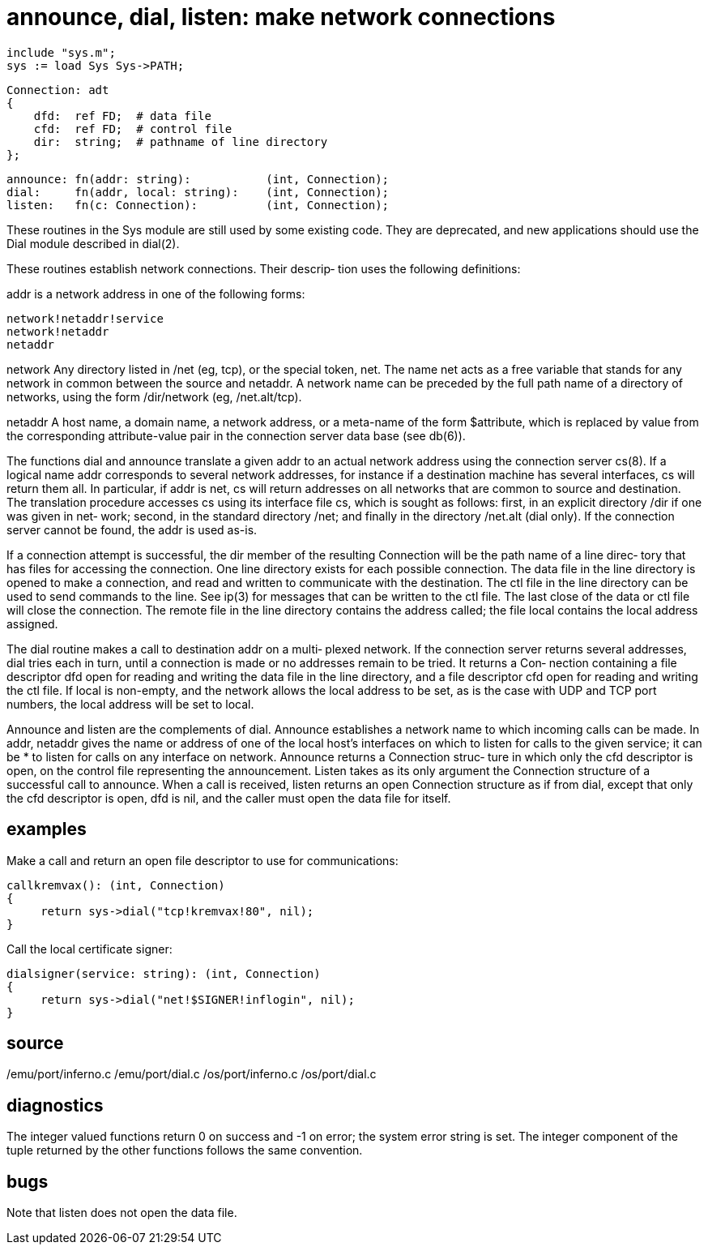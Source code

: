 = announce, dial, listen: make network connections

    include "sys.m";
    sys := load Sys Sys->PATH;

    Connection: adt
    {
        dfd:  ref FD;  # data file
        cfd:  ref FD;  # control file
        dir:  string;  # pathname of line directory
    };
    
    announce: fn(addr: string):           (int, Connection);
    dial:     fn(addr, local: string):    (int, Connection);
    listen:   fn(c: Connection):          (int, Connection);

These  routines  in  the  Sys  module  are still used by some
existing code.  They are  deprecated,  and  new  applications
should use the Dial module described in dial(2).

These routines establish network connections.  Their descrip‐
tion uses the following definitions:

addr   is a network address in one of the following forms:

       network!netaddr!service
       network!netaddr
       netaddr

network
       Any directory listed in /net (eg, tcp), or the special
       token, net.  The name net acts as a free variable that
       stands for any network in common  between  the  source
       and  netaddr.   A  network name can be preceded by the
       full path name of a directory of networks,  using  the
       form /dir/network (eg, /net.alt/tcp).

netaddr
       A  host  name,  a domain name, a network address, or a
       meta-name of the form $attribute, which is replaced by
       value  from  the corresponding attribute-value pair in
       the connection server data base (see db(6)).

The functions dial and announce translate a given addr to  an
actual network address using the connection server cs(8).  If
a logical name addr corresponds to several network addresses,
for instance if a destination machine has several interfaces,
cs will return them all.  In particular, if addr is  net,  cs
will  return  addresses  on  all  networks that are common to
source and destination.  The translation  procedure  accesses
cs  using  its interface file cs, which is sought as follows:
first, in an explicit directory /dir if one was given in net‐
work;  second, in the standard directory /net; and finally in
the directory /net.alt (dial only).  If the connection server
cannot be found, the addr is used as-is.

If  a connection attempt is successful, the dir member of the
resulting Connection will be the path name of a  line  direc‐
tory  that  has files for accessing the connection.  One line
directory exists for each possible connection.  The data file
in  the  line  directory  is opened to make a connection, and
read and written to communicate with  the  destination.   The
ctl  file  in the line directory can be used to send commands
to the line.  See ip(3) for messages that can be  written  to
the  ctl  file.   The last close of the data or ctl file will
close the connection.  The remote file in the line  directory
contains  the  address  called;  the  file local contains the
local address assigned.

The dial routine makes a call to destination addr on a multi‐
plexed  network.   If  the  connection server returns several
addresses, dial tries each in turn,  until  a  connection  is
made  or  no addresses remain to be tried.  It returns a Con‐
nection containing a file descriptor dfd open for reading and
writing  the  data  file  in  the  line directory, and a file
descriptor cfd open for reading and writing the ctl file.  If
local  is non-empty, and the network allows the local address
to be set, as is the case with UDP and TCP port numbers,  the
local address will be set to local.

Announce  and  listen  are the complements of dial.  Announce
establishes a network name to which  incoming  calls  can  be
made.   In  addr, netaddr gives the name or address of one of
the local host's interfaces on which to listen for  calls  to
the  given  service;  it  can be * to listen for calls on any
interface on network.  Announce returns a  Connection  struc‐
ture in which only the cfd descriptor is open, on the control
file representing the announcement.  Listen takes as its only
argument  the  Connection  structure  of a successful call to
announce.  When a call is received, listen  returns  an  open
Connection  structure  as  if from dial, except that only the
cfd descriptor is open, dfd is nil, and the caller must  open
the data file for itself.

== examples
Make  a  call  and  return an open file descriptor to use for
communications:

       callkremvax(): (int, Connection)
       {
            return sys->dial("tcp!kremvax!80", nil);
       }

Call the local certificate signer:

       dialsigner(service: string): (int, Connection)
       {
            return sys->dial("net!$SIGNER!inflogin", nil);
       }

== source
/emu/port/inferno.c
/emu/port/dial.c
/os/port/inferno.c
/os/port/dial.c

== diagnostics
The integer valued functions return 0 on success  and  -1  on
error; the system error string is set.  The integer component
of the tuple returned by the other functions follows the same
convention.

== bugs
Note that listen does not open the data file.

